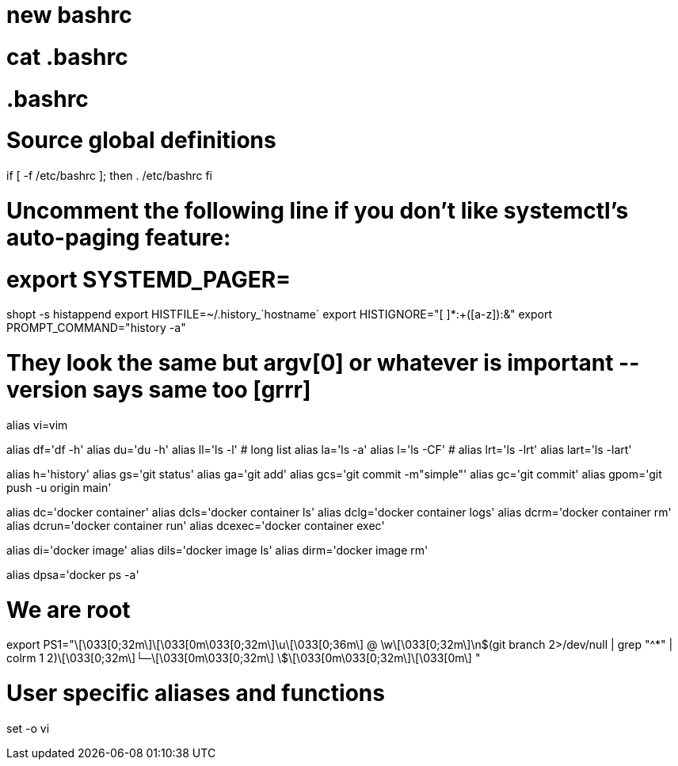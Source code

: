= new bashrc

# cat .bashrc
# .bashrc

# Source global definitions
if [ -f /etc/bashrc ]; then
        . /etc/bashrc
fi

# Uncomment the following line if you don't like systemctl's auto-paging feature:
# export SYSTEMD_PAGER=
shopt -s histappend
export HISTFILE=~/.history_`hostname`
export HISTIGNORE="[ ]*:+([a-z]):&"
export PROMPT_COMMAND="history -a"

# They look the same but argv[0] or whatever is important --version says same too [grrr]
alias vi=vim

alias df='df -h'
alias du='du -h'
alias ll='ls -l'                              # long list
alias la='ls -a'
alias l='ls -CF'                              #
alias lrt='ls -lrt'
alias lart='ls -lart'


alias h='history'
alias gs='git status'
alias ga='git add'
alias gcs='git commit -m"simple"'
alias gc='git commit'
alias gpom='git push -u origin main'

alias dc='docker container'
alias dcls='docker container ls'
alias dclg='docker container logs'
alias dcrm='docker container rm'
alias dcrun='docker container run'
alias dcexec='docker container exec'

alias di='docker image'
alias dils='docker image ls'
alias dirm='docker image rm'

alias dpsa='docker ps -a'

# We are root
export PS1="\[\033[0;32m\]\[\033[0m\033[0;32m\]\u\[\033[0;36m\] @ \w\[\033[0;32m\]\n$(git branch 2>/dev/null | grep "^*" | colrm 1 2)\[\033[0;32m\]└─\[\033[0m\033[0;32m\] \$\[\033[0m\033[0;32m\]\[\033[0m\] "

# User specific aliases and functions
set -o vi
